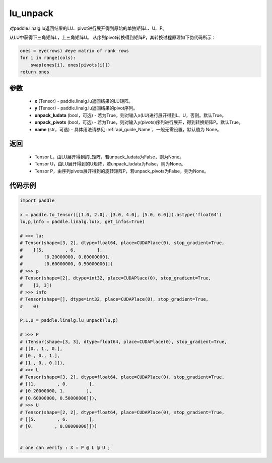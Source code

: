 .. _cn_api_linalg_lu_unpack:

lu_unpack
-------------------------------

.. py:function:: paddle.linalg.lu_unpack(x, y, unpack_ludata=True, unpack_pivots=True, name=None)

对paddle.linalg.lu返回结果的LU、pivot进行展开得到原始的单独矩阵L、U、P。

从LU中获得下三角矩阵L，上三角矩阵U。
从序列pivot转换得到矩阵P，其转换过程原理如下伪代码所示：

.. code-block:: text

    ones = eye(rows) #eye matrix of rank rows
    for i in range(cols):
        swap(ones[i], ones[pivots[i]])
    return ones

参数
::::::::::::

    - **x** (Tensor) - paddle.linalg.lu返回结果的LU矩阵。
    - **y** (Tensor) - paddle.linalg.lu返回结果的pivot序列。
    - **unpack_ludata** (bool，可选) - 若为True，则对输入x(LU)进行展开得到L、U，否则。默认True。
    - **unpack_pivots** (bool，可选) - 若为True，则对输入y(pivots)序列进行展开，得到转换矩阵P。默认True。
    - **name** (str，可选) - 具体用法请参见  :ref:`api_guide_Name`，一般无需设置，默认值为 None。

返回
::::::::::::

    - Tensor L，由LU展开得到的L矩阵，若unpack_ludata为False，则为None。
    - Tensor U，由LU展开得到的U矩阵，若unpack_ludata为False，则为None。
    - Tensor P，由序列pivots展开得到的旋转矩阵P，若unpack_pivots为False，则为None。

代码示例
::::::::::

.. code-block:: python

    import paddle 

    x = paddle.to_tensor([[1.0, 2.0], [3.0, 4.0], [5.0, 6.0]]).astype('float64')
    lu,p,info = paddle.linalg.lu(x, get_infos=True)

    # >>> lu:
    # Tensor(shape=[3, 2], dtype=float64, place=CUDAPlace(0), stop_gradient=True,
    #    [[5.        , 6.        ],
    #        [0.20000000, 0.80000000],
    #        [0.60000000, 0.50000000]])
    # >>> p
    # Tensor(shape=[2], dtype=int32, place=CUDAPlace(0), stop_gradient=True,
    #    [3, 3])
    # >>> info
    # Tensor(shape=[], dtype=int32, place=CUDAPlace(0), stop_gradient=True,
    #    0)
    
    P,L,U = paddle.linalg.lu_unpack(lu,p)

    # >>> P
    # (Tensor(shape=[3, 3], dtype=float64, place=CUDAPlace(0), stop_gradient=True,
    # [[0., 1., 0.],
    # [0., 0., 1.],
    # [1., 0., 0.]]), 
    # >>> L
    # Tensor(shape=[3, 2], dtype=float64, place=CUDAPlace(0), stop_gradient=True,
    # [[1.        , 0.        ],
    # [0.20000000, 1.        ],
    # [0.60000000, 0.50000000]]), 
    # >>> U
    # Tensor(shape=[2, 2], dtype=float64, place=CUDAPlace(0), stop_gradient=True,
    # [[5.        , 6.        ],
    # [0.        , 0.80000000]]))
    

    # one can verify : X = P @ L @ U ;  
    